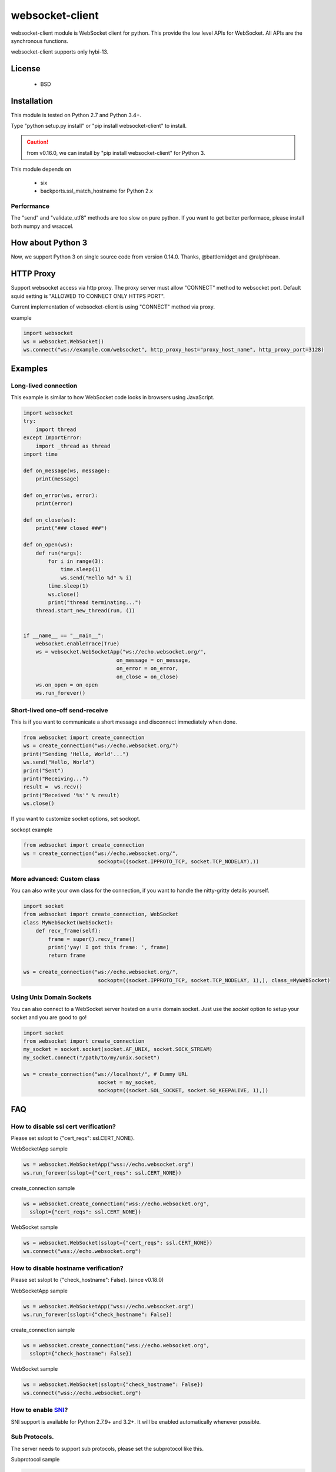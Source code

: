 =================
websocket-client
=================

websocket-client module  is WebSocket client for python. This provide the low level APIs for WebSocket. All APIs are the synchronous functions.

websocket-client supports only hybi-13.


License
=======

 - BSD

Installation
============

This module is tested on Python 2.7 and Python 3.4+.

Type "python setup.py install" or "pip install websocket-client" to install.

.. CAUTION::

  from v0.16.0, we can install by "pip install websocket-client" for Python 3.

This module depends on

 - six
 - backports.ssl_match_hostname for Python 2.x

Performance
-----------

The "send" and "validate_utf8" methods are too slow on pure python. If you want to get better performace, please install both numpy and wsaccel.


How about Python 3
==================

Now, we support Python 3 on single source code from version 0.14.0. Thanks, @battlemidget and @ralphbean.

HTTP Proxy
==========

Support websocket access via http proxy.
The proxy server must allow "CONNECT" method to websocket port.
Default squid setting is "ALLOWED TO CONNECT ONLY HTTPS PORT".

Current implementation of websocket-client is using "CONNECT" method via proxy.


example

.. code:: python

    import websocket
    ws = websocket.WebSocket()
    ws.connect("ws://example.com/websocket", http_proxy_host="proxy_host_name", http_proxy_port=3128)



Examples
========

Long-lived connection
---------------------
This example is similar to how WebSocket code looks in browsers using JavaScript.

.. code:: python

    import websocket
    try:
        import thread
    except ImportError:
        import _thread as thread
    import time

    def on_message(ws, message):
        print(message)

    def on_error(ws, error):
        print(error)

    def on_close(ws):
        print("### closed ###")

    def on_open(ws):
        def run(*args):
            for i in range(3):
                time.sleep(1)
                ws.send("Hello %d" % i)
            time.sleep(1)
            ws.close()
            print("thread terminating...")
        thread.start_new_thread(run, ())


    if __name__ == "__main__":
        websocket.enableTrace(True)
        ws = websocket.WebSocketApp("ws://echo.websocket.org/",
                                  on_message = on_message,
                                  on_error = on_error,
                                  on_close = on_close)
        ws.on_open = on_open
        ws.run_forever()



Short-lived one-off send-receive
--------------------------------
This is if you want to communicate a short message and disconnect immediately when done.

.. code:: python

    from websocket import create_connection
    ws = create_connection("ws://echo.websocket.org/")
    print("Sending 'Hello, World'...")
    ws.send("Hello, World")
    print("Sent")
    print("Receiving...")
    result =  ws.recv()
    print("Received '%s'" % result)
    ws.close()


If you want to customize socket options, set sockopt.

sockopt example

.. code:: python

    from websocket import create_connection
    ws = create_connection("ws://echo.websocket.org/",
                            sockopt=((socket.IPPROTO_TCP, socket.TCP_NODELAY),))


More advanced: Custom class
---------------------------
You can also write your own class for the connection, if you want to handle the nitty-gritty details yourself.

.. code:: python

    import socket
    from websocket import create_connection, WebSocket
    class MyWebSocket(WebSocket):
        def recv_frame(self):
            frame = super().recv_frame()
            print('yay! I got this frame: ', frame)
            return frame

    ws = create_connection("ws://echo.websocket.org/",
                            sockopt=((socket.IPPROTO_TCP, socket.TCP_NODELAY, 1),), class_=MyWebSocket)

Using Unix Domain Sockets
---------------------------
You can also connect to a WebSocket server hosted on a unix domain socket. Just use the `socket` option to setup
your socket and you are good to go!

.. code:: python

    import socket
    from websocket import create_connection
    my_socket = socket.socket(socket.AF_UNIX, socket.SOCK_STREAM)
    my_socket.connect("/path/to/my/unix.socket")
    
    ws = create_connection("ws://localhost/", # Dummy URL
                            socket = my_socket,
                            sockopt=((socket.SOL_SOCKET, socket.SO_KEEPALIVE, 1),))

FAQ
===

How to disable ssl cert verification?
-------------------------------------

Please set sslopt to {"cert_reqs": ssl.CERT_NONE}.

WebSocketApp sample

.. code:: python

    ws = websocket.WebSocketApp("wss://echo.websocket.org")
    ws.run_forever(sslopt={"cert_reqs": ssl.CERT_NONE})


create_connection sample

.. code:: python

    ws = websocket.create_connection("wss://echo.websocket.org",
      sslopt={"cert_reqs": ssl.CERT_NONE})


WebSocket sample

.. code:: python

    ws = websocket.WebSocket(sslopt={"cert_reqs": ssl.CERT_NONE})
    ws.connect("wss://echo.websocket.org")


How to disable hostname verification?
-------------------------------------

Please set sslopt to {"check_hostname": False}.
(since v0.18.0)

WebSocketApp sample

.. code:: python

    ws = websocket.WebSocketApp("wss://echo.websocket.org")
    ws.run_forever(sslopt={"check_hostname": False})


create_connection sample

.. code:: python

    ws = websocket.create_connection("wss://echo.websocket.org",
      sslopt={"check_hostname": False})


WebSocket sample

.. code:: python

    ws = websocket.WebSocket(sslopt={"check_hostname": False})
    ws.connect("wss://echo.websocket.org")


How to enable `SNI <http://en.wikipedia.org/wiki/Server_Name_Indication>`_?
---------------------------------------------------------------------------

SNI support is available for Python 2.7.9+ and 3.2+. It will be enabled automatically whenever possible.


Sub Protocols.
--------------

The server needs to support sub protocols, please set the subprotocol like this.


Subprotocol sample

.. code:: python

    ws = websocket.create_connection("ws://example.com/websocket", subprotocols=["binary", "base64"])



wsdump.py
=========

wsdump.py is simple WebSocket test(debug) tool.

sample for echo.websocket.org::

  $ wsdump.py ws://echo.websocket.org/
  Press Ctrl+C to quit
  > Hello, WebSocket
  < Hello, WebSocket
  > How are you?
  < How are you?


Usage
-----

usage::

  wsdump.py [-h] [-v [VERBOSE]] ws_url


WebSocket Simple Dump Tool

positional arguments:
  ws_url                websocket url. ex. ws://echo.websocket.org/


optional arguments:
  -h, --help                           show this help message and exit
WebSocketApp
  -v VERBOSE, --verbose VERBOSE    set verbose mode. If set to 1, show opcode. If set to 2, enable to trace websocket module


example::

  $ wsdump.py ws://echo.websocket.org/
  $ wsdump.py ws://echo.websocket.org/ -v
  $ wsdump.py ws://echo.websocket.org/ -vv
